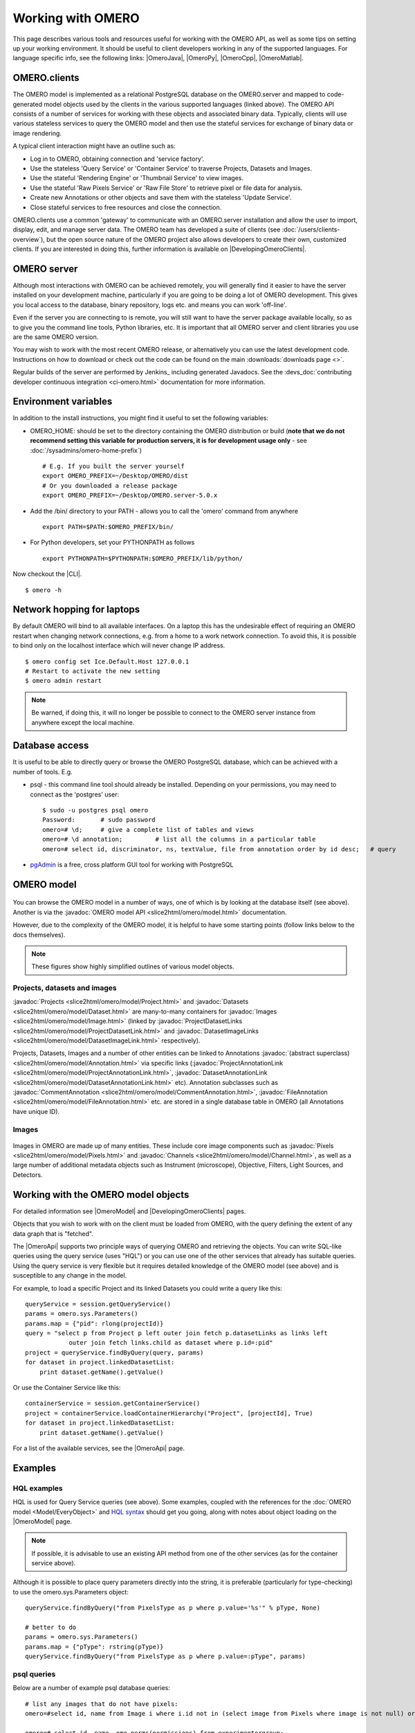 Working with OMERO
==================

This page describes various tools and resources useful for working with
the OMERO API, as well as some tips on setting up your working environment. It
should be useful to client developers working in any of the supported
languages. For language specific info, see the following links: |OmeroJava|,
|OmeroPy|, |OmeroCpp|, |OmeroMatlab|.

OMERO.clients
-------------

The OMERO model is implemented as a relational PostgreSQL database on
the OMERO.server and mapped to code-generated model objects used by the
clients in the various supported languages (linked above). The OMERO API
consists of a number of services for working with these objects and
associated binary data. Typically, clients will use various stateless
services to query the OMERO model and then use the stateful services for
exchange of binary data or image rendering.

A typical client interaction might have an outline such as:

-  Log in to OMERO, obtaining connection and 'service factory'.
-  Use the stateless 'Query Service' or 'Container Service' to traverse
   Projects, Datasets and Images.
-  Use the stateful 'Rendering Engine' or 'Thumbnail Service' to view
   images.
-  Use the stateful 'Raw Pixels Service' or 'Raw File Store' to retrieve
   pixel or file data for analysis.
-  Create new Annotations or other objects and save them with the
   stateless 'Update Service'.
-  Close stateful services to free resources and close the connection.

OMERO.clients use a common 'gateway' to communicate with an OMERO.server
installation and allow the user to import, display, edit, and manage
server data. The OMERO team has developed a suite of clients
(see :doc:`/users/clients-overview`), but the open source nature of the OMERO
project also allows developers to create their own, customized clients. If you
are interested in doing this, further information is available on
|DevelopingOmeroClients|.

OMERO server
------------

Although most interactions with OMERO can be achieved remotely, you will
generally find it easier to have the server installed on your
development machine, particularly if you are going to be doing a lot of
OMERO development. This gives you local access to the database, binary
repository, logs etc. and means you can work 'off-line'.

Even if the server you are connecting to is remote, you will still want
to have the server package available locally, so as to give you the
command line tools, Python libraries, etc. It is important that all
OMERO server and client libraries you use are the same OMERO version.

You may wish to work with the most recent OMERO release, or alternatively you
can use the latest development code. Instructions on how to download or check
out the code can be found on the main :downloads:`downloads page <>`.

Regular builds of the server are performed by Jenkins_ including generated
Javadocs. See the
:devs_doc:`contributing developer continuous integration <ci-omero.html>`
documentation for more information.

Environment variables
---------------------

In addition to the install instructions, you might find it useful to set
the following variables:

-  OMERO\_HOME: should be set to the directory containing the OMERO
   distribution or build (**note that we do not recommend setting this
   variable for production servers, it is for development usage only** - see
   :doc:`/sysadmins/omero-home-prefix`)

   ::

       # E.g. If you built the server yourself
       export OMERO_PREFIX=~/Desktop/OMERO/dist
       # Or you downloaded a release package
       export OMERO_PREFIX=~/Desktop/OMERO.server-5.0.x

-  Add the /bin/ directory to your PATH - allows you to call the 'omero'
   command from anywhere

   ::

       export PATH=$PATH:$OMERO_PREFIX/bin/

-  For Python developers, set your PYTHONPATH as follows

   ::

       export PYTHONPATH=$PYTHONPATH:$OMERO_PREFIX/lib/python/

Now checkout the |CLI|.

::

    $ omero -h

Network hopping for laptops
---------------------------

By default OMERO will bind to all available interfaces. On a laptop this
has the undesirable effect of requiring an OMERO restart when changing
network connections, e.g. from a home to a work network connection. To
avoid this, it is possible to bind only on the localhost interface which
will never change IP address.

::

    $ omero config set Ice.Default.Host 127.0.0.1
    # Restart to activate the new setting
    $ omero admin restart

.. note::

    Be warned, if doing this, it will no longer be possible to connect
    to the OMERO server instance from anywhere except the local machine.

Database access
---------------

It is useful to be able to directly query or browse the OMERO PostgreSQL
database, which can be achieved with a number of tools. E.g.

-  psql - this command line tool should already be installed.
   Depending on your permissions, you may need to connect as the
   'postgres' user:

   ::

       $ sudo -u postgres psql omero
       Password:       # sudo password
       omero=# \d;     # give a complete list of tables and views
       omero=# \d annotation;         # list all the columns in a particular table
       omero=# select id, discriminator, ns, textValue, file from annotation order by id desc;   # query

-  `pgAdmin <http://www.pgadmin.org/>`_ is a free, cross platform GUI
   tool for working with PostgreSQL

OMERO model
-----------

.. figure:: /images/developer-model-pdi2.png
   :align: center
   :alt:

You can browse the OMERO model in a number of ways, one of which is by
looking at the database itself (see above). Another is via the
:javadoc:`OMERO model API <slice2html/omero/model.html>` documentation.

However, due to the complexity of the OMERO model, it is helpful to have
some starting points (follow links below to the docs themselves).

.. note::

    These figures show highly simplified outlines of various model objects.

Projects, datasets and images
^^^^^^^^^^^^^^^^^^^^^^^^^^^^^

:javadoc:`Projects <slice2html/omero/model/Project.html>`
and
:javadoc:`Datasets <slice2html/omero/model/Dataset.html>`
are many-to-many containers for
:javadoc:`Images <slice2html/omero/model/Image.html>`
(linked by
:javadoc:`ProjectDatasetLinks <slice2html/omero/model/ProjectDatasetLink.html>`
and
:javadoc:`DatasetImageLinks <slice2html/omero/model/DatasetImageLink.html>`
respectively).

Projects, Datasets, Images and a number of other entities can be linked
to Annotations :javadoc:`(abstract superclass) <slice2html/omero/model/Annotation.html>`
via specific links
(:javadoc:`ProjectAnnotationLink <slice2html/omero/model/ProjectAnnotationLink.html>`,
:javadoc:`DatasetAnnotationLink <slice2html/omero/model/DatasetAnnotationLink.html>`
etc). Annotation subclasses such as
:javadoc:`CommentAnnotation <slice2html/omero/model/CommentAnnotation.html>`,
:javadoc:`FileAnnotation <slice2html/omero/model/FileAnnotation.html>`
etc. are stored in a single database table in OMERO (all Annotations have
unique ID).

Images
^^^^^^

.. figure:: /images/developer-model-img.png
   :align: center
   :alt:

Images in OMERO are made up of many entities. These include core image
components such as :javadoc:`Pixels <slice2html/omero/model/Pixels.html>` and
:javadoc:`Channels <slice2html/omero/model/Channel.html>`, as well as a large
number of additional metadata objects such as Instrument (microscope),
Objective, Filters, Light Sources, and Detectors.

Working with the OMERO model objects
------------------------------------

For detailed information see |OmeroModel| and |DevelopingOmeroClients| pages.

Objects that you wish to work with on the client must be loaded from
OMERO, with the query defining the extent of any data graph that is
"fetched".

The |OmeroApi| supports two principle ways of querying OMERO and retrieving
the objects. You can write SQL-like queries using the query service (uses
"HQL") or you can use one of the other services that already has suitable
queries. Using the query service is very flexible but it requires detailed
knowledge of the OMERO model (see above) and is susceptible to any change in
the model.

For example, to load a specific Project and its linked Datasets you could
write a query like this:

::

    queryService = session.getQueryService()
    params = omero.sys.Parameters()
    params.map = {"pid": rlong(projectId)}
    query = "select p from Project p left outer join fetch p.datasetLinks as links left
                outer join fetch links.child as dataset where p.id=:pid"
    project = queryService.findByQuery(query, params)
    for dataset in project.linkedDatasetList:
        print dataset.getName().getValue()

Or use the Container Service like this:

::

    containerService = session.getContainerService()
    project = containerService.loadContainerHierarchy("Project", [projectId], True)
    for dataset in project.linkedDatasetList:
        print dataset.getName().getValue()

For a list of the available services, see the |OmeroApi| page.

Examples
--------

HQL examples
^^^^^^^^^^^^

HQL is used for Query Service queries (see above). Some examples,
coupled with the references for the :doc:`OMERO model
<Model/EveryObject>` and `HQL syntax
<https://docs.jboss.org/hibernate/orm/3.5/reference/en/html/queryhql.html>`_
should get you going, along with notes about object loading on the
|OmeroModel| page.

.. note::
    If possible, it is advisable to use an existing API method from one
    of the other services (as for the container service above).

Although it is possible to place query parameters directly into the string, it
is preferable (particularly for type-checking) to use the omero.sys.Parameters
object:

::

    queryService.findByQuery("from PixelsType as p where p.value='%s'" % pType, None)

    # better to do
    params = omero.sys.Parameters()
    params.map = {"pType": rstring(pType)}
    queryService.findByQuery("from PixelsType as p where p.value=:pType", params)

psql queries
^^^^^^^^^^^^

Below are a number of example psql database queries:

::

    # list any images that do not have pixels:
    omero=#select id, name from Image i where i.id not in (select image from Pixels where image is not null) order by i.id desc;

    omero=# select id, name, ome_perms(permissions) from experimentergroup;
     id  |                        name                        | ome_perms
    -----+----------------------------------------------------+-----------
       0 | system                                             | -rw----
       1 | user                                               | -rwr-r-
       2 | guest                                              | -rw----
       3 | JRS-private                                        | -rw----
       4 | JRS-read-only                                      | -rwr---

    omero=# select id, name, path, owner_id, group_id, ome_perms(permissions) from originalfile order by id desc limit 100;
     id |       name                        |          path                                         | owner_id | group_id | ome_perms
    ----+-----------------------------------+-------------------------------------------------------+----------+----------+-----------
     56 | GFP-FRAP.cpe.xml                  | /Users/will/omero/editor/GFP-FRAP.cpe.xml             |        4 |        5 | -rwr---

    omero=# \x
    Expanded display is on.
    omero=# select id, discriminator, ns, textValue, file from annotation where id=369;
    -[ RECORD 1 ]-+----------------------------------------------
    id            | 369
    discriminator | /type/OriginalFile/
    ns            | openmicroscopy.org/omero/import/companionFile
    textvalue     |
    file          | 570

    omero=# \x
    Expanded display is off.
    omero=# select * from joboriginalfilelink where parent = 7;
     id | permissions | version | child | creation_id | external_id | group_id | owner_id | update_id | parent
    ----+-------------+---------+-------+-------------+-------------+----------+----------+-----------+--------
     14 |        -103 |         |   110 |         891 |             |      208 |      207 |       891 |      7
     17 |        -103 |         |   113 |         926 |             |      208 |      207 |       926 |      7
    (2 rows)

    omero=# select id, name, path, owner_id, group_id, ome_perms(permissions) from originalfile where id in (110,113) order by id desc limit 100;
     id  |       name        |                             path                             | owner_id | group_id | ome_perms
    -----+-------------------+--------------------------------------------------------------+----------+----------+-----------
     113 | stdout            | /Users/will/omero/tmp/omero_will/75270/processuLq8fd.dir/out |      207 |      208 | -rw----
     110 | imagesFromRois.py | ScriptName061ea79c-f98c-447b-b720-d17003d6a72f               |        0 |        0 | -rw----
    (2 rows)

    # find all annotations on Image ID=2
    omero=# select * from annotation where id in (select child from imageannotationlink where parent = 2) ;

    # trouble-shooting postgres
    omero=# select * from pg_stat_activity ;

bin/omero hql
^^^^^^^^^^^^^

You can use the :program:`omero hql` command to query a remote OMERO
database, entering your login details when requested.

.. note::

    Because you will be querying the database under a particular login, the
    entries returned will be subject to the permissions of that login.

::

    bin/omero hql -q --limit=10 "select name from OriginalFile where id=4106"
    bin/omero hql -q --limit=10 "select id, textValue, file from Annotation a order by a.id desc"
    bin/omero hql -q --limit=10 "select id, textValue from TagAnnotation a order by a.id desc"
    bin/omero hql -q --limit=100 "select id, owner.id, started, userAgent from Session where closed is null"
